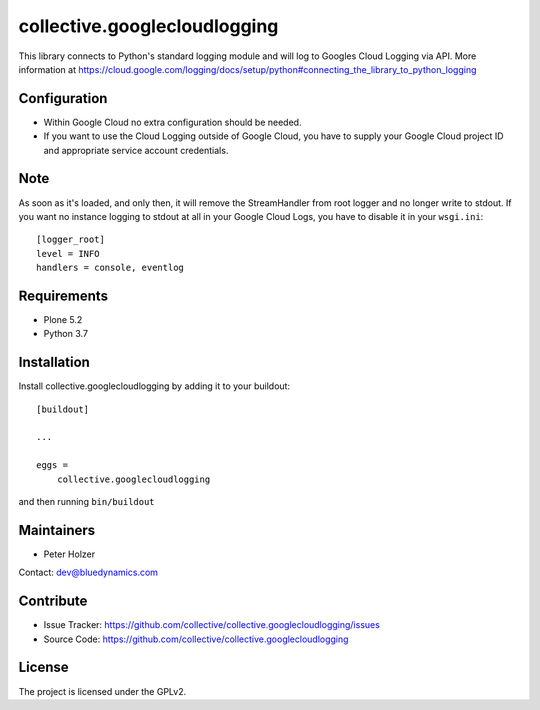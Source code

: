 =============================
collective.googlecloudlogging
=============================

This library connects to Python's standard logging module and will log to Googles Cloud Logging via API. More information at https://cloud.google.com/logging/docs/setup/python#connecting_the_library_to_python_logging

Configuration
-------------

- Within Google Cloud no extra configuration should be needed.
- If you want to use the Cloud Logging outside of Google Cloud, you have to supply your Google Cloud project ID and appropriate service account credentials.

Note
----

As soon as it's loaded, and only then, it will remove the StreamHandler from root logger and no longer write to stdout.
If you want no instance logging to stdout at all in your Google Cloud Logs, you have to disable it in your ``wsgi.ini``::


    [logger_root]
    level = INFO
    handlers = console, eventlog


Requirements
------------

* Plone 5.2
* Python 3.7


Installation
------------

Install collective.googlecloudlogging by adding it to your buildout::

    [buildout]

    ...

    eggs =
        collective.googlecloudlogging


and then running ``bin/buildout``


Maintainers
-----------

- Peter Holzer

Contact: `dev@bluedynamics.com <mailto:dev@bluedynamics.com>`_


Contribute
----------

- Issue Tracker: https://github.com/collective/collective.googlecloudlogging/issues
- Source Code: https://github.com/collective/collective.googlecloudlogging


License
-------

The project is licensed under the GPLv2.

